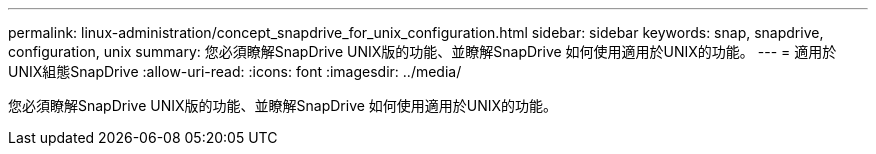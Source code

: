 ---
permalink: linux-administration/concept_snapdrive_for_unix_configuration.html 
sidebar: sidebar 
keywords: snap, snapdrive, configuration, unix 
summary: 您必須瞭解SnapDrive UNIX版的功能、並瞭解SnapDrive 如何使用適用於UNIX的功能。 
---
= 適用於UNIX組態SnapDrive
:allow-uri-read: 
:icons: font
:imagesdir: ../media/


[role="lead"]
您必須瞭解SnapDrive UNIX版的功能、並瞭解SnapDrive 如何使用適用於UNIX的功能。
